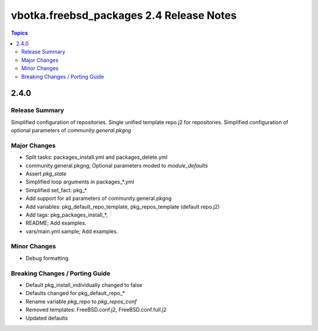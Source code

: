=========================================
vbotka.freebsd_packages 2.4 Release Notes
=========================================

.. contents:: Topics


2.4.0
=====


Release Summary
---------------

Simplified configuration of repositories. Single unified template
repo.j2 for repositories. Simplified configuration of optional
parameters of *community.general.pkgng*


Major Changes
-------------
- Split tasks: packages_install.yml and packages_delete.yml
- community.general.pkgng; Optional parameters moded to *module_defaults*
- Assert *pkg_state*
- Simplified loop arguments in packages_*.yml
- Simplified set_fact: pkg_*
- Add support for all parameters of community.general.pkgng
- Add variables: pkg_default_repo_template, pkg_repos_template
  (default repo.j2)
- Add tags: pkg_packages_install_*, 
- README; Add examples.
- vars/main.yml.sample; Add examples.


Minor Changes
-------------
- Debug formatting


Breaking Changes / Porting Guide
--------------------------------
- Default pkg_install_individually changed to false
- Defaults changed for pkg_default_repo_*
- Rename variable *pkg_repo* to *pkg_repos_conf*
- Removed templates: FreeBSD.conf.j2, FreeBSD.conf.full.j2
- Updated defaults

